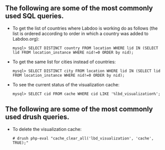 ** The following are some of the most commonly used SQL queries.

  - To get the list of countries where Labdoo is working do as follows (the list is ordered according to order in which a country was added to Labdoo.org):

    #+BEGIN_EXAMPLE
    mysql> SELECT DISTINCT country FROM location WHERE lid IN (SELECT lid FROM location_instance WHERE nid!=0 ORDER by nid);
    #+END_EXAMPLE

  - To get the same list for cities instead of countries:

    #+BEGIN_EXAMPLE
    mysql> SELECT DISTINCT city FROM location WHERE lid IN (SELECT lid FROM location_instance WHERE nid!=0 ORDER by nid);
    #+END_EXAMPLE

  - To see the current status of the visualization cache:

    #+BEGIN_EXAMPLE
    mysql> SELECT cid FROM cache WHERE cid LIKE '%lbd_visualization%';
    #+END_EXAMPLE

** The following are some of the most commonly used drush queries.

  - To delete the visualization cache:
 
    #+BEGIN_EXAMPLE
    # drush php-eval "cache_clear_all('lbd_visualization', 'cache', TRUE);"
    #+END_EXAMPLE


